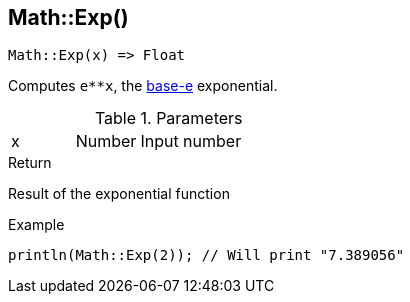 [.nxsl-function]
[[func-math-exp]]
== Math::Exp()

[source,c]
----
Math::Exp(x) => Float
----

Computes `e**x`, the http://en.wikipedia.org/wiki/Exponential_function[base-e] exponential.

.Parameters
[cols="1,1,3" grid="none", frame="none"]
|===
|x|Number|Input number
|===

.Return
Result of the exponential function

.Example
[source,c]
----
println(Math::Exp(2)); // Will print "7.389056"
----
